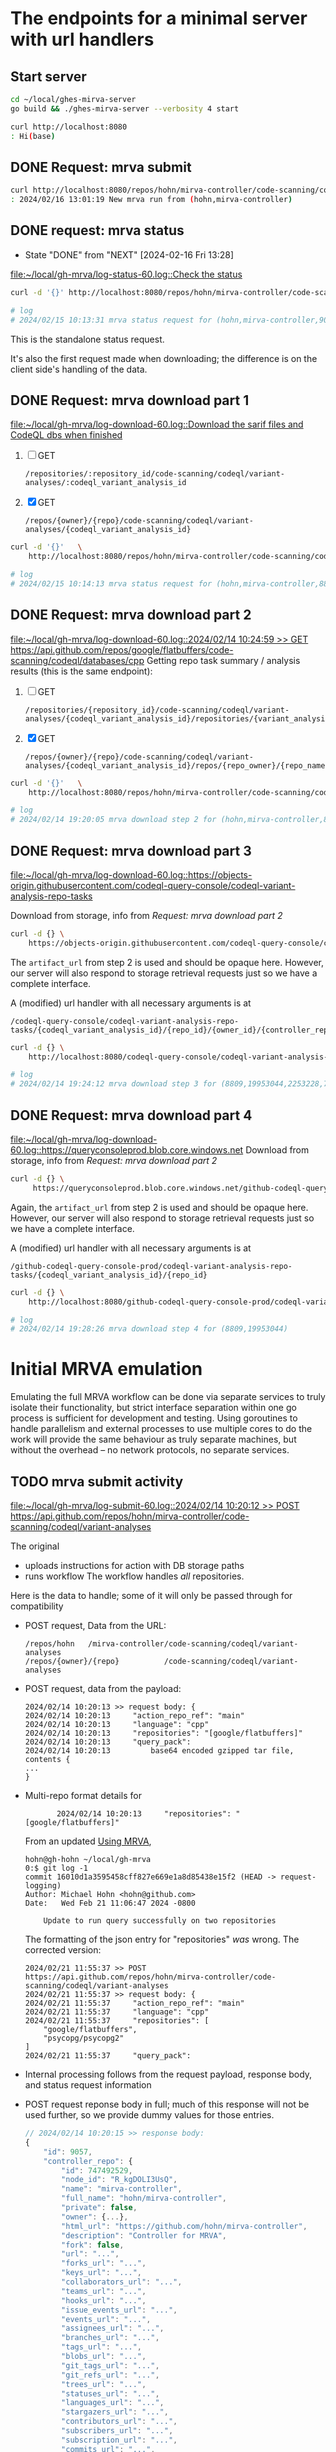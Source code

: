 # -*- coding: utf-8 -*-
#+OPTIONS: H:2 num:t \n:nil @:t ::t |:t ^:{} f:t *:t TeX:t LaTeX:t skip:nil p:nil

* The endpoints for a minimal server with url handlers
** Start server
   #+BEGIN_SRC sh 
     cd ~/local/ghes-mirva-server
     go build && ./ghes-mirva-server --verbosity 4 start

     curl http://localhost:8080
     : Hi(base) 
   #+END_SRC

** DONE Request: mrva submit
   #+BEGIN_SRC sh 
     curl http://localhost:8080/repos/hohn/mirva-controller/code-scanning/codeql/variant-analyses -d '{}'
     : 2024/02/16 13:01:19 New mrva run from (hohn,mirva-controller)
   #+END_SRC

** DONE request: mrva status
   CLOSED: [2024-02-16 Fri 13:28]
   - State "DONE"       from "NEXT"       [2024-02-16 Fri 13:28]
   [[file:~/local/gh-mrva/log-status-60.log::Check the status]]
   #+BEGIN_SRC sh 
     curl -d '{}' http://localhost:8080/repos/hohn/mirva-controller/code-scanning/codeql/variant-analyses/9057

     # log
     # 2024/02/15 10:13:31 mrva status request for (hohn,mirva-controller,9057)
   #+END_SRC
   This is the standalone status request.  

   It's also the first request made when downloading; the difference is on the
   client side's handling of the data.

** DONE Request: mrva download part 1
   [[file:~/local/gh-mrva/log-download-60.log::Download the sarif files and CodeQL dbs when finished]]
   1. [ ] GET
      : /repositories/:repository_id/code-scanning/codeql/variant-analyses/:codeql_variant_analysis_id

   2. [X] GET
      : /repos/{owner}/{repo}/code-scanning/codeql/variant-analyses/{codeql_variant_analysis_id}

   #+BEGIN_SRC sh 
     curl -d '{}'   \
         http://localhost:8080/repos/hohn/mirva-controller/code-scanning/codeql/variant-analyses/8809

     # log
     # 2024/02/15 10:14:13 mrva status request for (hohn,mirva-controller,8809)
   #+END_SRC

** DONE Request: mrva download part 2
   [[file:~/local/gh-mrva/log-download-60.log::2024/02/14 10:24:59 >> GET https://api.github.com/repos/google/flatbuffers/code-scanning/codeql/databases/cpp]]
   Getting repo task summary / analysis results (this is the same endpoint):
   1. [ ] GET
      : /repositories/{repository_id}/code-scanning/codeql/variant-analyses/{codeql_variant_analysis_id}/repositories/{variant_analysis_repo_id}

   2. [X] GET
      : /repos/{owner}/{repo}/code-scanning/codeql/variant-analyses/{codeql_variant_analysis_id}/repos/{repo_owner}/{repo_name}

   #+BEGIN_SRC sh 
     curl -d '{}'   \
         http://localhost:8080/repos/hohn/mirva-controller/code-scanning/codeql/variant-analyses/8809/repos/google/flatbuffers

     # log
     # 2024/02/14 19:20:05 mrva download step 2 for (hohn,mirva-controller,8809,google,flatbuffers)
   #+END_SRC

** DONE Request: mrva download part 3
   [[file:~/local/gh-mrva/log-download-60.log::https://objects-origin.githubusercontent.com/codeql-query-console/codeql-variant-analysis-repo-tasks]]

   Download from storage, info from [[*Request: mrva download part 2][Request: mrva download part 2]]

    #+BEGIN_SRC sh 
     curl -d {} \
         https://objects-origin.githubusercontent.com/codeql-query-console/codeql-variant-analysis-repo-tasks/8809/...
    #+END_SRC
   The =artifact_url= from step 2 is used and should be opaque here.  However, our
   server will also respond to storage retrieval requests just so we have a
   complete interface.

   A (modified) url handler with all necessary arguments is at 
   : /codeql-query-console/codeql-variant-analysis-repo-tasks/{codeql_variant_analysis_id}/{repo_id}/{owner_id}/{controller_repo_id}

   #+BEGIN_SRC sh 
     curl -d {} \
         http://localhost:8080/codeql-query-console/codeql-variant-analysis-repo-tasks/8809/19953044/2253228/747492529

     # log
     # 2024/02/14 19:24:12 mrva download step 3 for (8809,19953044,2253228,747492529)
   #+END_SRC

** DONE Request: mrva download part 4
   [[file:~/local/gh-mrva/log-download-60.log::https://queryconsoleprod.blob.core.windows.net]]
   Download from storage, info from [[*Request: mrva download part 2][Request: mrva download part 2]]

   #+BEGIN_SRC sh 
     curl -d {} \
          https://queryconsoleprod.blob.core.windows.net/github-codeql-query-console-prod/codeql-variant-analysis-repo-tasks/8809/...
   #+END_SRC

   Again, the =artifact_url= from step 2 is used and should be opaque here.
   However, our server will also respond to storage retrieval requests just so we
   have a complete interface.

   A (modified) url handler with all necessary arguments is at 
   : /github-codeql-query-console-prod/codeql-variant-analysis-repo-tasks/{codeql_variant_analysis_id}/{repo_id}

   #+BEGIN_SRC sh 
     curl -d {} \
         http://localhost:8080/github-codeql-query-console-prod/codeql-variant-analysis-repo-tasks/8809/19953044

     # log
     # 2024/02/14 19:28:26 mrva download step 4 for (8809,19953044)
   #+END_SRC

* Initial MRVA emulation
  Emulating the full MRVA workflow can be done via separate services to truly
  isolate their functionality, but strict interface separation within one go
  process is sufficient for development and testing.  Using goroutines to
  handle parallelism and external processes to use multiple cores to do the
  work will provide the same behaviour as truly separate machines, but
  without the overhead -- no network protocols, no separate services.
** TODO mrva submit activity
   [[file:~/local/gh-mrva/log-submit-60.log::2024/02/14 10:20:12 >> POST https://api.github.com/repos/hohn/mirva-controller/code-scanning/codeql/variant-analyses]]

   The original
   - uploads instructions for action with DB storage paths
   - runs workflow
     The workflow handles /all/ repositories.

   Here is the data to handle; some of it will only be passed through for compatibility

   - POST request, Data from the URL:
     : /repos/hohn   /mirva-controller/code-scanning/codeql/variant-analyses
     : /repos/{owner}/{repo}          /code-scanning/codeql/variant-analyses

   - POST request, data from the payload:
     #+BEGIN_SRC text
       2024/02/14 10:20:13 >> request body: {
       2024/02/14 10:20:13     "action_repo_ref": "main"
       2024/02/14 10:20:13     "language": "cpp"
       2024/02/14 10:20:13     "repositories": "[google/flatbuffers]"
       2024/02/14 10:20:13     "query_pack": 
       2024/02/14 10:20:13         base64 encoded gzipped tar file, contents {
       ...
       }
     #+END_SRC

   - Multi-repo format details for
     :        2024/02/14 10:20:13     "repositories": "[google/flatbuffers]"
     From an updated [[file:~/local/gh-mrva/README.org::*Using MRVA][Using MRVA]],
     #+BEGIN_SRC text
       hohn@gh-hohn ~/local/gh-mrva
       0:$ git log -1
       commit 16010d1a3595458cff827e669e1a8d85438e15f2 (HEAD -> request-logging)
       Author: Michael Hohn <hohn@github.com>
       Date:   Wed Feb 21 11:06:47 2024 -0800

           Update to run query successfully on two repositories
     #+END_SRC

     The formatting of the json entry for "repositories" /was/ wrong.  The
     corrected version:
     #+begin_src text
       2024/02/21 11:55:37 >> POST https://api.github.com/repos/hohn/mirva-controller/code-scanning/codeql/variant-analyses
       2024/02/21 11:55:37 >> request body: {
       2024/02/21 11:55:37     "action_repo_ref": "main"
       2024/02/21 11:55:37     "language": "cpp"
       2024/02/21 11:55:37     "repositories": [
           "google/flatbuffers",
           "psycopg/psycopg2"
       ]
       2024/02/21 11:55:37     "query_pack": 
     #+end_src

   - Internal processing follows from the request payload, response body, and
     status request information

   - POST request reponse body in full; much of this response will not be used
     further, so we provide dummy values for those entries.
     # [[file:~/local/gh-mrva/log-submit-60.log::2024/02/14 10:20:15 >> response body: {]]
     #+BEGIN_SRC javascript
       // 2024/02/14 10:20:15 >> response body:
       {
           "id": 9057,
           "controller_repo": {
               "id": 747492529,
               "node_id": "R_kgDOLI3UsQ",
               "name": "mirva-controller",
               "full_name": "hohn/mirva-controller",
               "private": false,
               "owner": {...},
               "html_url": "https://github.com/hohn/mirva-controller",
               "description": "Controller for MRVA",
               "fork": false,
               "url": "...",
               "forks_url": "...",
               "keys_url": "...",
               "collaborators_url": "...",
               "teams_url": "...",
               "hooks_url": "...",
               "issue_events_url": "...",
               "events_url": "...",
               "assignees_url": "...",
               "branches_url": "...",
               "tags_url": "...",
               "blobs_url": "...",
               "git_tags_url": "...",
               "git_refs_url": "...",
               "trees_url": "...",
               "statuses_url": "...",
               "languages_url": "...",
               "stargazers_url": "...",
               "contributors_url": "...",
               "subscribers_url": "...",
               "subscription_url": "...",
               "commits_url": "...",
               "git_commits_url": "...",
               "comments_url": "...",
               "issue_comment_url": "...",
               "contents_url": "...",
               "compare_url": "...",
               "merges_url": "...",
               "archive_url": "...",
               "downloads_url": "...",
               "issues_url": "...",
               "pulls_url": "...",
               "milestones_url": "...",
               "notifications_url": "...",
               "labels_url": "...",
               "releases_url": "...",
               "deployments_url": "..."
           },
           "actor": {
               "login": "hohn",
               "id": 2253228,
               "node_id": "...",
               "avatar_url": "...",
               "gravatar_id": "...",
               "url": "...",
               "html_url": "https://github.com/hohn",
               "followers_url": "...",
               "following_url": "...",
               "gists_url": "...",
               "starred_url": "...",
               "subscriptions_url": "...",
               "organizations_url": "...",
               "repos_url": "...",
               "events_url": "...",
               "received_events_url": "...",
               "type": "...",
               "site_admin": true
           },
           "query_language": "cpp",
           "query_pack_url": "https://objects-origin.githubusercontent.com/codeql-query-console...",
           "created_at": "2024-02-14T18:20:18Z",
           "updated_at": "2024-02-14T18:20:19Z",
           "status": "in_progress",
           "skipped_repositories": {
               "access_mismatch_repos": {
                   "repository_count": 0,
                   "repositories": []
               },
               "not_found_repos": {
                   "repository_count": 0,
                   "repository_full_names": []
               },
               "no_codeql_db_repos": {
                   "repository_count": 0,
                   "repositories": []
               },
               "over_limit_repos": {
                   "repository_count": 0,
                   "repositories": []
               }
           }
       }
     #+END_SRC

** TODO mrva status activity
   [[file:~/local/gh-mrva/log-status-60.log::Check the status]]
   - POST request, Data from the URL
   - POST request, data from the payload
   - Internal processing follows from the request payload, response body, and
     [[*mrva submit activity][mrva submit activity]]
   - POST request reponse body in full; much of this response will not be used
     further, so we provide dummy values for those entries.

** TODO mrva download activity
   - POST request, Data from the URL
   - POST request, data from the payload
   - Internal processing follows from the request payload, response body, and
     the [[*mrva status activity][mrva status activity]] and [[*mrva submit activity][mrva submit activity]]
   - POST request reponse body in full; much of this response will not be used
     further, so we provide dummy values for those entries.
